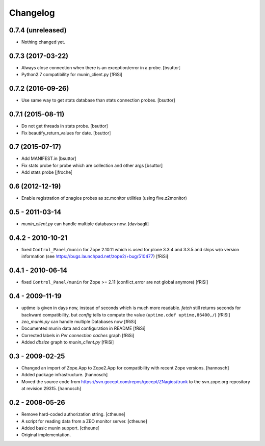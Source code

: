 Changelog
=========

0.7.4 (unreleased)
------------------

- Nothing changed yet.


0.7.3 (2017-03-22)
------------------

- Always close connection when there is an exception/error in a probe.
  [bsuttor]

- Python2.7 compatibility for munin_client.py 
  [fRiSi]


0.7.2 (2016-09-26)
------------------

- Use same way to get stats database than stats connection probes.
  [bsuttor]


0.7.1 (2015-08-11)
------------------

- Do not get threads in stats probe.
  [bsuttor]

- Fix beautify_return_values for date.
  [bsuttor]


0.7 (2015-07-17)
----------------

- Add MANIFEST.in
  [bsuttor]

- Fix stats probe for probe which are collection and other args
  [bsuttor]

- Add stats probe
  [jfroche]


0.6 (2012-12-19)
----------------

- Enable registration of znagios probes as zc.monitor utilities (using five.z2monitor)

0.5 - 2011-03-14
----------------

- `munin_client.py` can handle multiple databases now.
  [davisagli]

0.4.2 - 2010-10-21
------------------

- fixed ``Control_Panel/munin`` for Zope 2.10.11
  which is used for plone 3.3.4 and 3.3.5 and ships
  w/o version information
  (see https://bugs.launchpad.net/zope2/+bug/510477)
  [fRiSi]

0.4.1 - 2010-06-14
------------------

- fixed ``Control_Panel/munin`` for Zope >= 2.11
  (conflict_error are not global anymore)
  [fRiSi]

0.4 - 2009-11-19
----------------

- uptime is given in days now, instead of seconds which is much more readable.
  `fetch` still returns seconds for backward compatibility,
  but `config` tells to compute the value (``uptime.cdef uptime,86400,/``)
  [fRiSi]

- `zeo_munin.py` can handle multiple Databases now
  [fRiSi]

- Documented munin data and configuration in README
  [fRiSi]

- Corrected labels in `Per connection caches` graph
  [fRiSi]

- Added `dbsize` graph to `munin_client.py`
  [fRiSi]


0.3 - 2009-02-25
----------------

- Changed an import of Zope.App to Zope2.App for compatibility with recent
  Zope versions.
  [hannosch]

- Added package infrastructure.
  [hannosch]

- Moved the source code from https://svn.gocept.com/repos/gocept/ZNagios/trunk
  to the svn.zope.org repository at revision 29315.
  [hannosch]

0.2 - 2008-05-26
----------------

- Remove hard-coded authorization string.
  [ctheune]

- A script for reading data from a ZEO monitor server.
  [ctheune]

- Added basic munin support.
  [ctheune]

- Original implementation.
